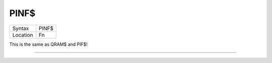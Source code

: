 ..  _pinf-dlr:

PINF$
=====

+----------+-------------------------------------------------------------------+
| Syntax   |  PINF$                                                            |
+----------+-------------------------------------------------------------------+
| Location |  Fn                                                               |
+----------+-------------------------------------------------------------------+

This is the same as QRAM$ and PIF$!

--------------


